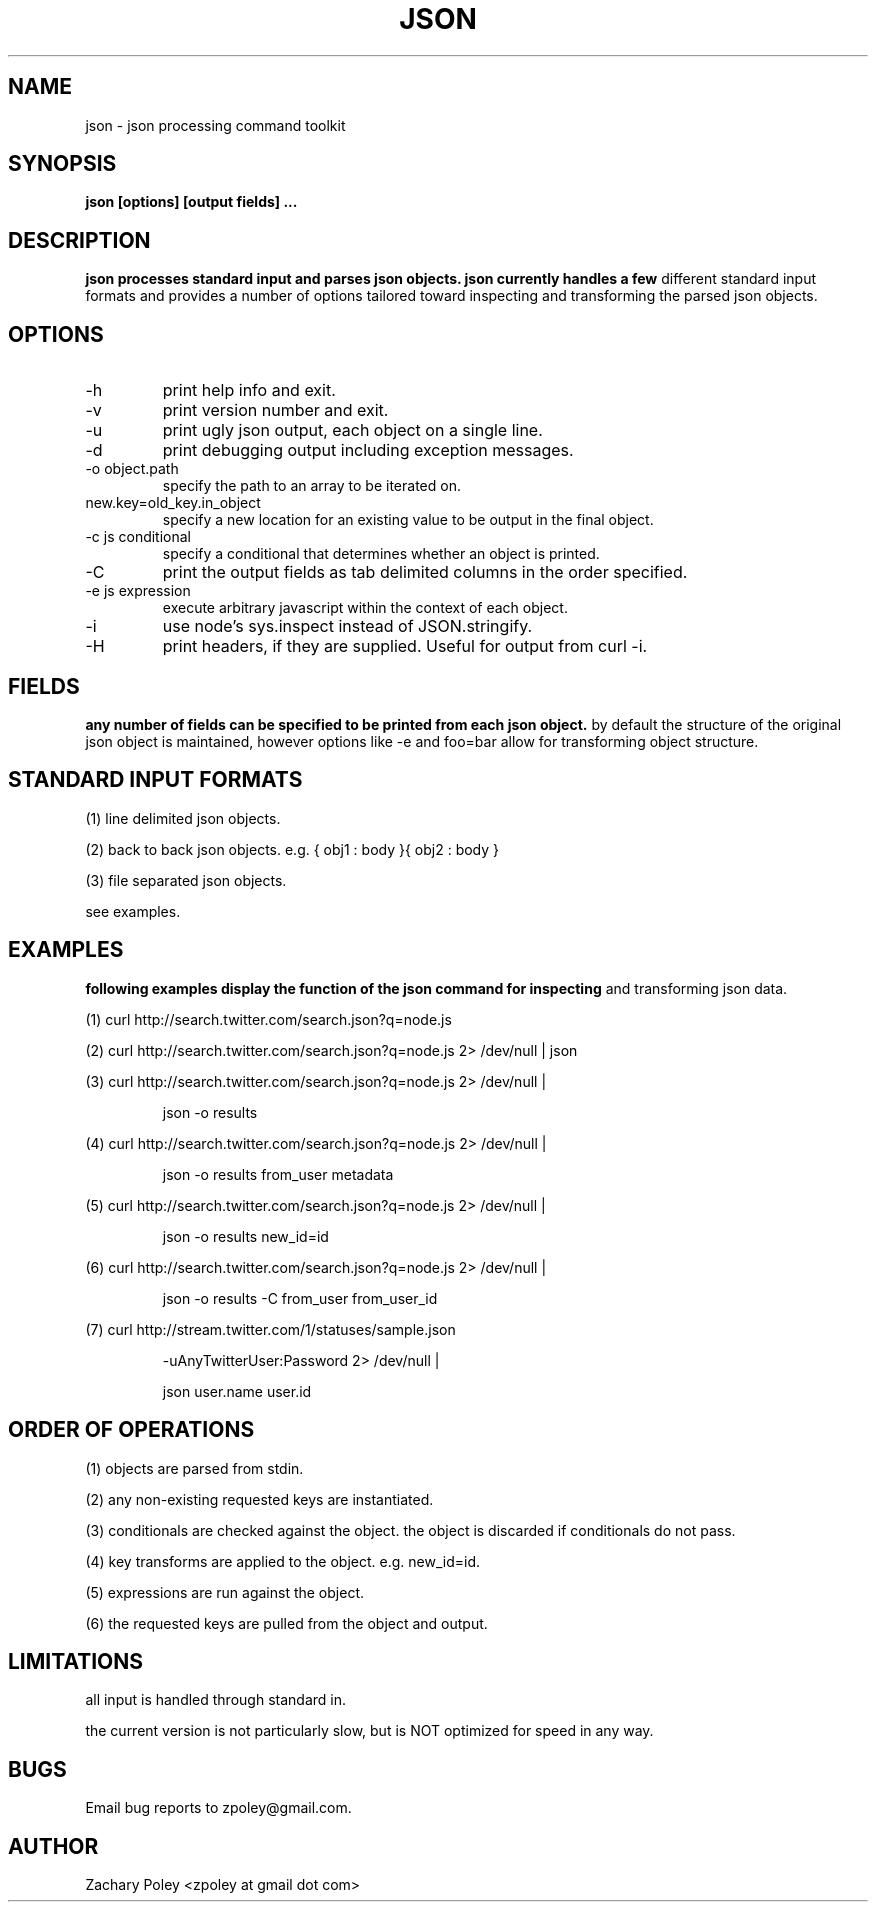 .\" Process this file with
.\" groff -man -Tascii json.man
.\"
.TH JSON 1 "OCTOBER 2010" JSON
.SH NAME
json \- json processing command toolkit
.SH SYNOPSIS
.B json [options] [output fields]
.B ...
.SH DESCRIPTION
.B
.\"json processes the named input files (or standard input if no files are named) 
.\"and parses json objects. json handles a number of 
.\"different standard input formats. 
json processes standard input and parses json objects. json currently handles a few 
different standard input formats and provides a number of options tailored toward 
inspecting and transforming the parsed json objects.
.\"all files are processed in the order specified.
.SH OPTIONS
.\".IP -f
.\"file or glob to process as input.
.IP -h
print help info and exit. 
.IP -v (-V | --version)
print version number and exit. 
.IP -u
print ugly json output, each object on a single line. 
.IP -d
print debugging output including exception messages.
.IP "-o object.path"
specify the path to an array to be iterated on.
.IP "new.key=old_key.in_object"
specify a new location for an existing value to be output in the final object.
.IP "-c js conditional"
specify a conditional that determines whether an object is printed.
.IP "-C"
print the output fields as tab delimited columns in the order specified.
.IP "-e js expression"
execute arbitrary javascript within the context of each object.
.IP "-i"
use node's sys.inspect instead of JSON.stringify.
.IP "-H"
print headers, if they are supplied. Useful for output from curl -i.
\.".IP -k
\."print all keys of the first parsed object.
.SH FIELDS
.B
any number of fields can be specified to be printed from each json object.
by default the structure of the original json object is maintained, however options
like -e and foo=bar allow for transforming object structure.
.SH STANDARD INPUT FORMATS
.P
(1) line delimited json objects.
.P
(2) back to back json objects. e.g. { obj1 : body }{ obj2 : body }
.P
(3) file separated json objects.
.P
see examples.
.SH EXAMPLES
.B
following examples display the function of the json command for inspecting 
and transforming json data.
.P
(1) curl http://search.twitter.com/search.json?q=node.js
.P
(2) curl http://search.twitter.com/search.json?q=node.js 2> /dev/null | json
.P
(3) curl http://search.twitter.com/search.json?q=node.js 2> /dev/null | 
.IP
json -o results
.P
(4) curl http://search.twitter.com/search.json?q=node.js 2> /dev/null | 
.IP
json -o results from_user metadata
.P
(5) curl http://search.twitter.com/search.json?q=node.js 2> /dev/null | 
.IP
json -o results new_id=id
.P
(6) curl http://search.twitter.com/search.json?q=node.js 2> /dev/null | 
.IP
json -o results -C from_user from_user_id
.P
(7) curl http://stream.twitter.com/1/statuses/sample.json 
.IP
-uAnyTwitterUser:Password 2> /dev/null |
.IP
json user.name user.id
.SH ORDER OF OPERATIONS
.P
(1) objects are parsed from stdin.
.P
(2) any non-existing requested keys are instantiated.
.P
(3) conditionals are checked against the object. the object is discarded if 
conditionals do not pass. 
.P
(4) key transforms are applied to the object. e.g. new_id=id.
.P
(5) expressions are run against the object.
.P
(6) the requested keys are pulled from the object and output.
.SH LIMITATIONS
.P
all input is handled through standard in.  
.P
the current version is not particularly slow, but is NOT optimized for 
speed in any way.
.SH BUGS
Email bug reports to zpoley@gmail.com.
.SH AUTHOR
Zachary Poley <zpoley at gmail dot com>
